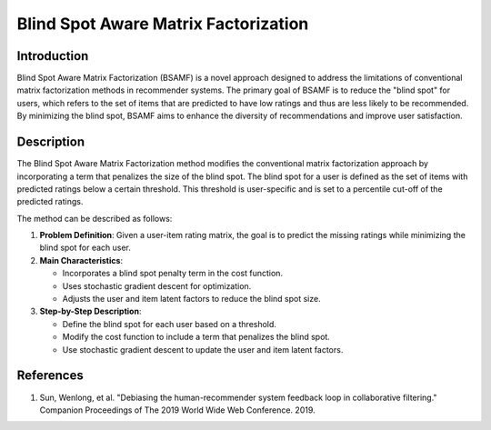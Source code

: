 Blind Spot Aware Matrix Factorization
----------------------

Introduction
~~~~~~~~~~~~~~~~
Blind Spot Aware Matrix Factorization (BSAMF) is a novel approach designed to address the limitations of conventional matrix factorization methods in recommender systems. The primary goal of BSAMF is to reduce the "blind spot" for users, which refers to the set of items that are predicted to have low ratings and thus are less likely to be recommended. By minimizing the blind spot, BSAMF aims to enhance the diversity of recommendations and improve user satisfaction.

Description
~~~~~~~~~~~~~~~~
The Blind Spot Aware Matrix Factorization method modifies the conventional matrix factorization approach by incorporating a term that penalizes the size of the blind spot. The blind spot for a user is defined as the set of items with predicted ratings below a certain threshold. This threshold is user-specific and is set to a percentile cut-off of the predicted ratings.

The method can be described as follows:

1. **Problem Definition**: Given a user-item rating matrix, the goal is to predict the missing ratings while minimizing the blind spot for each user.
2. **Main Characteristics**:

   - Incorporates a blind spot penalty term in the cost function.
   - Uses stochastic gradient descent for optimization.
   - Adjusts the user and item latent factors to reduce the blind spot size.
3. **Step-by-Step Description**:

   - Define the blind spot for each user based on a threshold.
   - Modify the cost function to include a term that penalizes the blind spot.
   - Use stochastic gradient descent to update the user and item latent factors.

References
~~~~~~~~~~~~~~~~
1. Sun, Wenlong, et al. "Debiasing the human-recommender system feedback loop in collaborative filtering." Companion Proceedings of The 2019 World Wide Web Conference. 2019.